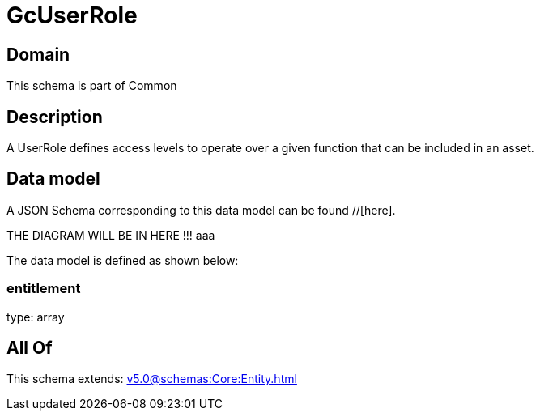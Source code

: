 = GcUserRole

[#domain]
== Domain

This schema is part of Common

[#description]
== Description
A UserRole defines access levels to operate over a given function that can be included in an asset.


[#data_model]
== Data model

A JSON Schema corresponding to this data model can be found //[here].

THE DIAGRAM WILL BE IN HERE !!!
aaa

The data model is defined as shown below:


=== entitlement
type: array


[#all_of]
== All Of

This schema extends: xref:v5.0@schemas:Core:Entity.adoc[]
